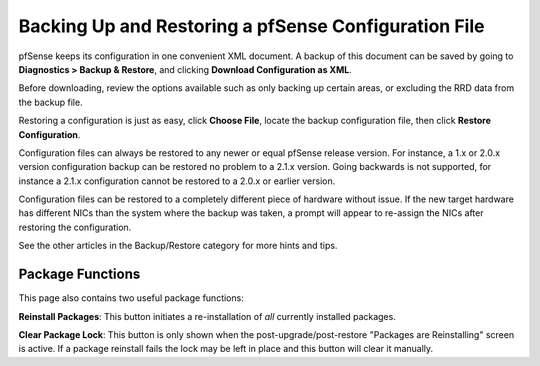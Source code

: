 Backing Up and Restoring a pfSense Configuration File
=====================================================

pfSense keeps its configuration in one convenient XML document. A backup
of this document can be saved by going to **Diagnostics >
Backup & Restore**, and clicking **Download Configuration as XML**.

Before downloading, review the options available such as only backing up
certain areas, or excluding the RRD data from the backup file.

Restoring a configuration is just as easy, click **Choose File**, locate the
backup configuration file, then click **Restore Configuration**.

Configuration files can always be restored to any newer or equal pfSense
release version. For instance, a 1.x or 2.0.x version configuration
backup can be restored no problem to a 2.1.x version. Going backwards is
not supported, for instance a 2.1.x configuration cannot be restored to
a 2.0.x or earlier version.

Configuration files can be restored to a completely different piece of
hardware without issue. If the new target hardware has different NICs
than the system where the backup was taken, a prompt will appear to
re-assign the NICs after restoring the configuration.

See the other articles in the Backup/Restore category for more hints and
tips.

Package Functions
-----------------

This page also contains two useful package functions:

**Reinstall Packages**: This button initiates a re-installation of *all*
currently installed packages.

**Clear Package Lock**: This button is only shown when the
post-upgrade/post-restore "Packages are Reinstalling" screen is active.
If a package reinstall fails the lock may be left in place and this
button will clear it manually.

